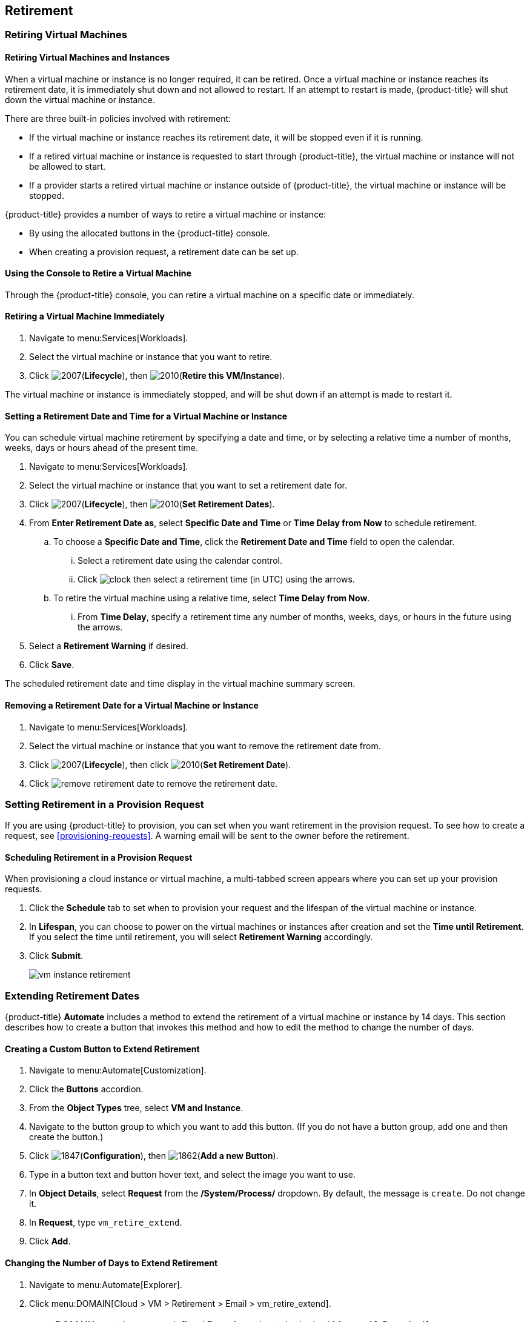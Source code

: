 [[retirement]]
== Retirement

[[retiring-virtual-machines]]
=== Retiring Virtual Machines

[[retiring-virtual-machines-and-instances]]
==== Retiring Virtual Machines and Instances

When a virtual machine or instance is no longer required, it can be retired. Once a virtual machine or instance reaches its retirement date, it is immediately shut down and not allowed to restart. If an attempt to restart is made, {product-title} will shut down the virtual machine or instance.

There are three built-in policies involved with retirement:

* If the virtual machine or instance reaches its retirement date, it will be stopped even if it is running.
* If a retired virtual machine or instance is requested to start through {product-title}, the virtual machine or instance will not be allowed to start.
* If a provider starts a retired virtual machine or instance outside of {product-title}, the virtual machine or instance will be stopped.

{product-title} provides a number of ways to retire a virtual machine or instance:

* By using the allocated buttons in the {product-title} console.
* When creating a provision request, a retirement date can be set up.

[[using-the-console-to-retire]]
==== Using the Console to Retire a Virtual Machine

Through the {product-title} console, you can retire a virtual machine on a specific date or immediately.

[[retiring-a-virtual-machine-immediately]]
==== Retiring a Virtual Machine Immediately

. Navigate to menu:Services[Workloads].
. Select the virtual machine or instance that you want to retire.
. Click image:2007.png[](*Lifecycle*), then image:2010.png[](*Retire this VM/Instance*).

The virtual machine or instance is immediately stopped, and will be shut down if an attempt is made to restart it.

[[setting-a-retirement-date-for-a-virtual-machine-or-instance]]
==== Setting a Retirement Date and Time for a Virtual Machine or Instance

You can schedule virtual machine retirement by specifying a date and time, or by selecting a relative time a number of months, weeks, days or hours ahead of the present time.

. Navigate to menu:Services[Workloads].
. Select the virtual machine or instance that you want to set a retirement date for.
. Click image:2007.png[](*Lifecycle*), then image:2010.png[](*Set Retirement Dates*).
. From *Enter Retirement Date as*, select *Specific Date and Time* or *Time Delay from Now* to schedule retirement.
.. To choose a *Specific Date and Time*, click the *Retirement Date and Time* field to open the calendar.
... Select a retirement date using the calendar control.
... Click image:clock.png[] then select a retirement time (in UTC) using the arrows.
.. To retire the virtual machine using a relative time, select *Time Delay from Now*.
... From *Time Delay*, specify a retirement time any number of months, weeks, days, or hours in the future using the arrows.
. Select a *Retirement Warning* if desired.
. Click *Save*.

The scheduled retirement date and time display in the virtual machine summary screen.


[[removing-a-retirement-date-for-a-virtual-machine-or-instance]]
==== Removing a Retirement Date for a Virtual Machine or Instance

. Navigate to menu:Services[Workloads].
. Select the virtual machine or instance that you want to remove the retirement date from.
. Click image:2007.png[](*Lifecycle*), then click image:2010.png[](*Set Retirement Date*).
. Click image:remove-retirement-date.png[] to remove the retirement date.

[[setting-retirement-in-a-provision-request]]
=== Setting Retirement in a Provision Request

If you are using {product-title} to provision, you can set when you want retirement in the provision request. To see how to create a request, see xref:provisioning-requests[]. A warning email will be sent to the owner before the retirement.

[[scheduling-retirement-in-a-provision-request]]
==== Scheduling Retirement in a Provision Request

When provisioning a cloud instance or virtual machine, a multi-tabbed screen appears where you can set up your provision requests. 

. Click the *Schedule* tab to set when to provision your request and the lifespan of the virtual machine or instance. 
. In *Lifespan*, you can choose to power on the virtual machines or instances after creation and set the *Time until Retirement*. If you select the time until retirement, you will select *Retirement Warning* accordingly.
. Click *Submit*.
+
image:vm-instance-retirement.png[]

[[extending-retirement-dates]]
=== Extending Retirement Dates

{product-title} *Automate* includes a method to extend the retirement of a virtual machine or instance by 14 days. This section describes how to create a button that invokes this method and how to edit the method to change the number of days.

[[creating-a-custom-button-to-extend-retirement]]
==== Creating a Custom Button to Extend Retirement

. Navigate to menu:Automate[Customization].
. Click the *Buttons* accordion.
. From the *Object Types* tree, select *VM and Instance*.
. Navigate to the button group to which you want to add this button. (If you do not have a button group, add one and then create the button.)
. Click image:1847.png[](*Configuration*), then image:1862.png[](*Add a new Button*).
. Type in a button text and button hover text, and select the image you want to use.
. In *Object Details*, select *Request* from the */System/Process/* dropdown. By default, the message is `create`. Do not change it.
. In *Request*, type `vm_retire_extend`.
. Click *Add*.

[[changing-the-number-of-days-to-extend-retirement]]
==== Changing the Number of Days to Extend Retirement

. Navigate to menu:Automate[Explorer].
. Click menu:DOMAIN[Cloud > VM > Retirement > Email > vm_retire_extend].
+
[NOTE]
====
DOMAIN must be a user-defined Domain and not the locked ManageIQ Domain. If necessary, you can copy the class from the ManageIQ domain into a custom domain.

This example uses the *Cloud* Namespace, but you can also use the *Infrastructure* namespace.
====
+
. Click image:1847.png[](*Configuration*), then image:1851.png[](*Edit this Instance*).
. In the Value field, change the *vm_retire_extend_days* attribute to the new value.
. Click *Save*.
image:6299.png[]



